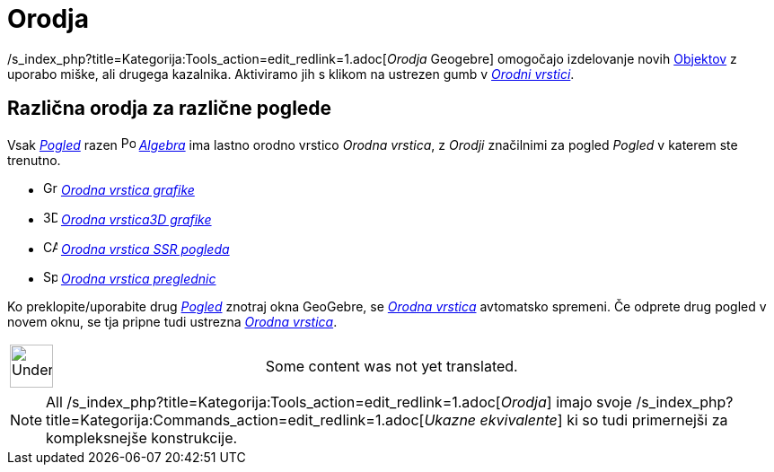 = Orodja
:page-en: Tools_Menu
ifdef::env-github[:imagesdir: /sl/modules/ROOT/assets/images]

/s_index_php?title=Kategorija:Tools_action=edit_redlink=1.adoc[_Orodja_ Geogebre] omogočajo izdelovanje novih
xref:/s_index_php?title=Objekt_action=edit_redlink=1.adoc[Objektov] z uporabo miške, ali drugega kazalnika. Aktiviramo
jih s klikom na ustrezen gumb v _xref:/Orodna_vrstica.adoc[Orodni vrstici]_.

== Različna orodja za različne poglede

Vsak xref:/s_index_php?title=Views_action=edit_redlink=1.adoc[_Pogled_] razen
image:16px-Menu_view_algebra.svg.png[Pogled algebra,title="Pogled algebra",width=16,height=16]
_xref:/s_index_php?title=Algebra_action=edit_redlink=1.adoc[Algebra]_ ima lastno orodno vrstico _Orodna vrstica_, z
_Orodji_ značilnimi za pogled _Pogled_ v katerem ste trenutno.

* image:16px-Menu_view_graphics.svg.png[Graphics Tools,title="Graphics Tools",width=16,height=16]
xref:/s_index_php?title=Graphics_Tools_action=edit_redlink=1.adoc[_Orodna vrstica grafike_]
* image:16px-Perspectives_algebra_3Dgraphics.svg.png[3D Graphics Tools,title="3D Graphics Tools",width=16,height=16]
xref:/s_index_php?title=3D_Graphics_Tools_action=edit_redlink=1.adoc[_Orodna vrstica3D grafike_]
* image:16px-Menu_view_cas.svg.png[CAS Tools,title="CAS Tools",width=16,height=16]
xref:/s_index_php?title=CAS_Tools_action=edit_redlink=1.adoc[_Orodna vrstica SSR pogleda_]
* image:16px-Menu_view_spreadsheet.svg.png[Spreadsheet Tools,title="Spreadsheet Tools",width=16,height=16]
xref:/s_index_php?title=Spreadsheet_Tools_action=edit_redlink=1.adoc[_Orodna vrstica preglednic_]

Ko preklopite/uporabite drug xref:/s_index_php?title=Views_action=edit_redlink=1.adoc[_Pogled_] znotraj okna GeoGebre,
se _xref:/Orodna_vrstica.adoc[Orodna vrstica]_ avtomatsko spremeni. Če odprete drug pogled v novem oknu, se tja pripne
tudi ustrezna _xref:/Orodna_vrstica.adoc[Orodna vrstica]_.

[width="100%",cols="50%,50%",]
|===
a|
image:48px-UnderConstruction.png[UnderConstruction.png,width=48,height=48]

|Some content was not yet translated.
|===

[NOTE]
====

All /s_index_php?title=Kategorija:Tools_action=edit_redlink=1.adoc[_Orodja_] imajo svoje
/s_index_php?title=Kategorija:Commands_action=edit_redlink=1.adoc[_Ukazne ekvivalente_] ki so tudi primernejši za
kompleksnejše konstrukcije.

====
